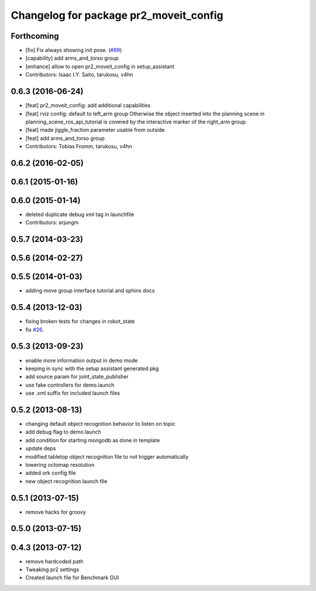 ^^^^^^^^^^^^^^^^^^^^^^^^^^^^^^^^^^^^^^^
Changelog for package pr2_moveit_config
^^^^^^^^^^^^^^^^^^^^^^^^^^^^^^^^^^^^^^^

Forthcoming
-----------
* [fix] Fix always showing init pose. (`#89 <https://github.com/ros-planning/moveit_pr2/issues/89>`_)
* [capability] add arms_and_torso group
* [enhance] allow to open pr2_moveit_config in setup_assistant
* Contributors: Isaac I.Y. Saito, tarukosu, v4hn

0.6.3 (2016-06-24)
------------------
* [feat] pr2_moveit_config: add additional capabilities
* [feat] rviz config: default to left_arm group
  Otherwise the object inserted into the planning scene
  in planning_scene_ros_api_tutorial is covered by
  the interactive marker of the right_arm group.
* [feat] made jiggle_fraction parameter usable from outside
* [feat] add arms_and_torso group
* Contributors: Tobias Fromm, tarukosu, v4hn

0.6.2 (2016-02-05)
------------------

0.6.1 (2015-01-16)
------------------

0.6.0 (2015-01-14)
------------------
* deleted duplicate debug xml tag in launchfile
* Contributors: arjungm

0.5.7 (2014-03-23)
------------------

0.5.6 (2014-02-27)
------------------

0.5.5 (2014-01-03)
------------------
* adding move group interface tutorial and sphinx docs

0.5.4 (2013-12-03)
------------------
* fixing broken tests for changes in robot_state
* fix `#26 <https://github.com/ros-planning/moveit_pr2/issues/26>`_.

0.5.3 (2013-09-23)
------------------
* enable more information output in demo mode
* keeping in sync with the setup assistant generated pkg
* add source param for joint_state_publisher
* use fake controllers for demo.launch
* use .xml suffix for included launch files

0.5.2 (2013-08-13)
------------------
* changing default object recognition behavior to listen on topic
* add debug flag to demo.launch
* add condition for starting mongodb as done in template
* update deps
* modified tabletop object recognition file to not trigger automatically
* lowering octomap resolution
* added ork config file
* new object recognition launch file

0.5.1 (2013-07-15)
------------------
* remove hacks for groovy

0.5.0 (2013-07-15)
------------------

0.4.3 (2013-07-12)
------------------
* remove hardcoded path
* Tweaking pr2 settings
* Created launch file for Benchmark GUI
